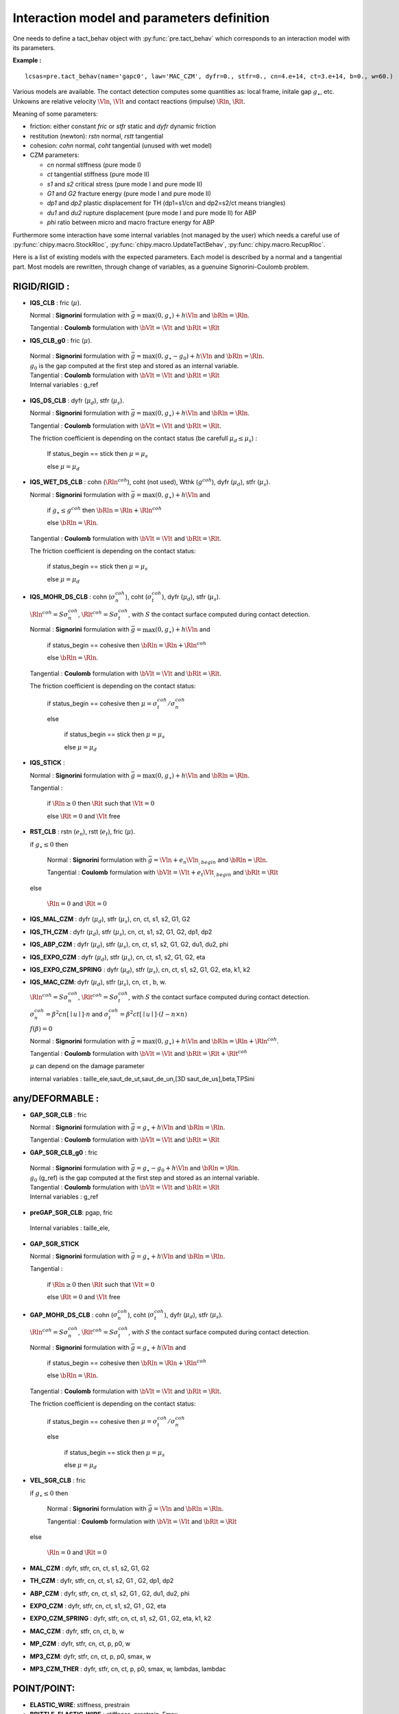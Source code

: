 .. py:currentmodule:: pylmgc90

Interaction model and parameters definition
===========================================

One needs to define a tact_behav object with :py:func:`pre.tact_behav` which corresponds to an
interaction model with its parameters.

**Example :** ::
  
  lcsas=pre.tact_behav(name='gapc0', law='MAC_CZM', dyfr=0., stfr=0., cn=4.e+14, ct=3.e+14, b=0., w=60.)

Various models are available. The contact detection computes some
quantities as: local frame, initale gap :math:`g_{\star}`, 
etc. Unkowns are relative velocity :math:`\Vln`, :math:`\Vlt` and
contact reactions (impulse) :math:`\Rln`, :math:`\Rlt`.

Meaning of some parameters:

* friction: either constant *fric* or *stfr* static and *dyfr*
  dynamic friction
* restitution (newton): *rstn* normal, *rstt* tangential
* cohesion: *cohn* normal, *coht* tangential (unused with wet model)
* CZM parameters:

  * *cn* normal stiffness (pure mode I)
  * *ct* tangential stiffness (pure mode II)
  * *s1* and *s2* critical stress (pure mode I and pure mode II)
  * *G1* and *G2* fracture energy (pure mode I and pure mode II)
  * *dp1* and *dp2* plastic displacement for TH (dp1=s1/cn and dp2=s2/ct means triangles)
  * *du1* and *du2* rupture displacement (pure mode I and pure mode II) for ABP
  * *phi* ratio between micro and macro fracture energy for ABP

Furthermore some interaction have some internal variables (not managed
by the user) which needs a careful use of :py:func:`chipy.macro.StockRloc`,
:py:func:`chipy.macro.UpdateTactBehav`, :py:func:`chipy.macro.RecupRloc`.   

Here is a list of existing models with the expected parameters.
Each model is described by a normal and a tangential part.
Most models are rewritten, through change of variables, as a guenuine Signorini-Coulomb problem.

RIGID/RIGID :
-------------

* **IQS_CLB** : fric  (:math:`\mu`).

  Normal : **Signorini** formulation with :math:`\bar{g} =
  \max(0,g_{\star}) + h \Vln` and :math:`\bRln = \Rln`.
  
  Tangential : **Coulomb** formulation with :math:`\bVlt = \Vlt` and  :math:`\bRlt = \Rlt`

* **IQS_CLB_g0** : fric  (:math:`\mu`).
  
 | Normal : **Signorini** formulation with :math:`\bar{g} =
  \max(0,g_{\star}-g_0) + h \Vln` and :math:`\bRln =
  \Rln`.
 | :math:`g_0` is the gap computed at the first step and stored as an internal variable.
  
 | Tangential : **Coulomb** formulation with :math:`\bVlt = \Vlt` and  :math:`\bRlt = \Rlt`

 | Internal variables : g_ref
 
* **IQS_DS_CLB** : dyfr (:math:`\mu_d`), stfr (:math:`\mu_s`).

  Normal : **Signorini** formulation with :math:`\bar{g} =
  \max(0,g_{\star}) + h \Vln` and :math:`\bRln = \Rln`.
  
  Tangential : **Coulomb** formulation with :math:`\bVlt = \Vlt` and
  :math:`\bRlt = \Rlt`.
	
  The friction coefficient is depending on the contact status (be carefull :math:`\mu_d \leq \mu_s`) :
  
     If status_begin == stick then :math:`\mu=\mu_s`
  
     else  :math:`\mu=\mu_d` 
  
* **IQS_WET_DS_CLB** : cohn (:math:`\Rln^{coh}`), coht (not used), Wthk (:math:`g^{coh}`), dyfr (:math:`\mu_d`), stfr (:math:`\mu_s`).

  Normal : **Signorini** formulation with :math:`\bar{g} =
  \max(0,g_{\star}) + h \Vln` and

    if :math:`g_{\star} \le g^{coh}` then :math:`\bRln = \Rln + \Rln^{coh}`

    else :math:`\bRln = \Rln`.
  
  Tangential : **Coulomb** formulation with :math:`\bVlt = \Vlt` and
  :math:`\bRlt = \Rlt`.
	
  The friction coefficient is depending on the contact status:

	if status_begin == stick then :math:`\mu=\mu_s`

        else  :math:`\mu=\mu_d` 
     
* **IQS_MOHR_DS_CLB** : cohn (:math:`\sigma_n^{coh}`), coht (:math:`\sigma_t^{coh}`), dyfr (:math:`\mu_d`), stfr (:math:`\mu_s`).

  :math:`\Rln^{coh}=S \sigma_n^{coh}`, :math:`\Rlt^{coh}=S \sigma_t^{coh}`, with :math:`S` the contact surface computed during contact detection.  
  
  Normal : **Signorini** formulation with :math:`\bar{g} = \max(0,g_{\star}) + h \Vln` and

     if status_begin == cohesive then :math:`\bRln = \Rln + \Rln^{coh}`

     else :math:`\bRln = \Rln`.

  Tangential : **Coulomb** formulation with :math:`\bVlt = \Vlt` and :math:`\bRlt = \Rlt`.
	
  The friction coefficient is depending on the contact status:

	if status_begin == cohesive then :math:`\mu = \sigma_t^{coh}/ \sigma_n^{coh}`

	else

           if status_begin == stick then :math:`\mu=\mu_s`

           else  :math:`\mu=\mu_d` 

* **IQS_STICK** :
  
  Normal : **Signorini** formulation with :math:`\bar{g} =
  \max(0,g_{\star}) + h \Vln` and :math:`\bRln = \Rln`.
  
  Tangential :

     if  :math:`\Rln \geq 0` then :math:`\Rlt` such that :math:`\Vlt = 0`
  
     else  :math:`\Rlt = 0` and :math:`\Vlt` free

* **RST_CLB** : rstn (:math:`e_n`), rstt (:math:`e_t`), fric (:math:`\mu`).

  if :math:`g_{\star} \leq 0` then

      Normal : **Signorini** formulation with :math:`\bar{g} = \Vln+e_n\Vln{}_{,begin}` and :math:`\bRln = \Rln`.
  
      Tangential : **Coulomb** formulation with :math:`\bVlt = \Vlt+e_t\Vlt{}_{,begin}` and :math:`\bRlt = \Rlt`
	
  else

      :math:`\Rln = 0` and  :math:`\Rlt = 0`
  
* **IQS_MAL_CZM** : dyfr (:math:`\mu_d`), stfr (:math:`\mu_s`), cn, ct, s1, s2, G1, G2

* **IQS_TH_CZM** : dyfr (:math:`\mu_d`), stfr (:math:`\mu_s`), cn, ct, s1, s2, G1, G2, dp1, dp2
  
* **IQS_ABP_CZM** : dyfr (:math:`\mu_d`), stfr (:math:`\mu_s`), cn, ct, s1, s2, G1, G2, du1, du2, phi  

* **IQS_EXPO_CZM** : dyfr (:math:`\mu_d`), stfr (:math:`\mu_s`), cn, ct, s1, s2, G1, G2, eta    

* **IQS_EXPO_CZM_SPRING** : dyfr (:math:`\mu_d`), stfr (:math:`\mu_s`), cn, ct, s1, s2, G1, G2, eta, k1, k2    

* **IQS_MAC_CZM**: dyfr (:math:`\mu_d`), stfr (:math:`\mu_s`), cn, ct , b, w.

  :math:`\Rln^{coh}=S \sigma_n^{coh}`, :math:`\Rlt^{coh}=S \sigma_t^{coh}`, with :math:`S` the contact surface computed during contact detection.
  
  :math:`\sigma_n^{coh} = \beta^2 cn \lbrack\mid u \mid \rbrack \cdot
  n` and  :math:`\sigma_t^{coh} = \beta^2 ct \lbrack\mid u \mid
  \rbrack \cdot (I - n \times n)`

  :math:`f(\beta)=0`

  Normal : **Signorini** formulation with :math:`\bar{g} =
  \max(0,g_{\star}) + h \Vln` and :math:`\bRln = \Rln +\Rln^{coh}`.
  
  Tangential : **Coulomb** formulation with :math:`\bVlt = \Vlt` and
  :math:`\bRlt = \Rlt + \Rlt^{coh}`

  :math:`\mu` can depend on the damage parameter 

  internal variables : taille_ele,saut_de_ut,saut_de_un,[3D saut_de_us],beta,TPSini    
   
any/DEFORMABLE :
----------------

* **GAP_SGR_CLB** : fric
  
  Normal : **Signorini** formulation with :math:`\bar{g}=g_{\star} + h \Vln` and :math:`\bRln = \Rln`.
  
  Tangential : **Coulomb** formulation with :math:`\bVlt = \Vlt` and  :math:`\bRlt = \Rlt`
    
* **GAP_SGR_CLB_g0** : fric
  
 | Normal : **Signorini** formulation with :math:`\bar{g} = g_{\star}-g_0 + h \Vln` and :math:`\bRln =
  \Rln`.
 | :math:`g_0` (g_ref) is the gap computed at the first step and stored as an internal variable.
  
 | Tangential : **Coulomb** formulation with :math:`\bVlt = \Vlt` and  :math:`\bRlt = \Rlt`

 | Internal variables : g_ref
  
* **preGAP_SGR_CLB**: pgap, fric


  
 | Internal variables : taille_ele,  
  
* **GAP_SGR_STICK**
  
  Normal : **Signorini** formulation with :math:`\bar{g} = g_{\star} + h \Vln` and :math:`\bRln = \Rln`.
  
  Tangential :

     if  :math:`\Rln \geq 0` then :math:`\Rlt` such that :math:`\Vlt = 0`
  
     else  :math:`\Rlt = 0` and :math:`\Vlt` free
   
* **GAP_MOHR_DS_CLB** : cohn (:math:`\sigma_n^{coh}`), coht (:math:`\sigma_t^{coh}`), dyfr (:math:`\mu_d`), stfr (:math:`\mu_s`).

  :math:`\Rln^{coh}=S \sigma_n^{coh}`, :math:`\Rlt^{coh}=S \sigma_t^{coh}`, with :math:`S` the contact surface computed during contact detection.  
  
  Normal : **Signorini** formulation with :math:`\bar{g} = g_{\star} + h \Vln` and

     if status_begin == cohesive then :math:`\bRln = \Rln + \Rln^{coh}`

     else :math:`\bRln = \Rln`.

  Tangential : **Coulomb** formulation with :math:`\bVlt = \Vlt` and :math:`\bRlt = \Rlt`.
	
  The friction coefficient is depending on the contact status:

	if status_begin == cohesive then :math:`\mu = \sigma_t^{coh}/ \sigma_n^{coh}`

	else

           if status_begin == stick then :math:`\mu=\mu_s`

           else  :math:`\mu=\mu_d` 
  
* **VEL_SGR_CLB** : fric

  if :math:`g_{\star} \leq 0` then

      Normal : **Signorini** formulation with :math:`\bar{g} = \Vln` and :math:`\bRln = \Rln`.
  
      Tangential : **Coulomb** formulation with :math:`\bVlt = \Vlt` and :math:`\bRlt = \Rlt`
	
  else

      :math:`\Rln = 0` and  :math:`\Rlt = 0`
  
* **MAL_CZM** : dyfr, stfr, cn, ct, s1, s2, G1, G2

* **TH_CZM** : dyfr, stfr, cn, ct, s1, s2, G1 , G2, dp1, dp2
  
* **ABP_CZM** : dyfr, stfr, cn, ct, s1, s2, G1 , G2, du1, du2, phi

* **EXPO_CZM** : dyfr, stfr, cn, ct, s1, s2, G1 , G2, eta

* **EXPO_CZM_SPRING** : dyfr, stfr, cn, ct, s1, s2, G1 , G2, eta, k1, k2  

* **MAC_CZM** : dyfr, stfr, cn, ct, b, w
  
* **MP_CZM** : dyfr, stfr, cn, ct, p, p0, w
  
* **MP3_CZM**: dyfr, stfr, cn, ct, p, p0, smax, w
  
* **MP3_CZM_THER** : dyfr, stfr, cn, ct, p, p0, smax, w, lambdas, lambdac

   
POINT/POINT:
------------

* **ELASTIC_WIRE**: stiffness, prestrain
  
* **BRITTLE_ELASTIC_WIRE** : stiffness, prestrain, Fmax
  
* **ELASTIC_ROD** : stiffness, prestrain
  
* **VOIGT_ROD** : stiffness, prestrain, viscosity

* **NARD_ROD** : E, nu, s1, s2

any/any:
--------

* **COUPLED_DOF** :
  
* **NORMAL_COUPLED_DOF** :

* **TANGENTIAL_COUPLED_DOF** :

* **ELASTIC_REPELL_CLB** : stiffness, fric
  
* **ELASTIC_REPELL_CLB_g0** : stiffness, fric
  
* **VISCO_ELASTIC_REPELL_CLB** : stiffness, viscosity, fric

Genuine Laws:
--------------

**Signorini** condition (unilateral condition)

 .. math::
    \bar{g} \geq 0; \;\; \bRln \geq 0; \;\; \bar{g} \cdot \bRln = 0
  

**Coulomb** friction

 .. math::
    \parallel \bRlt \parallel \leqslant \mu \bRln
    \left \lbrace
    \begin{array}{l} \parallel \bRlt \parallel <  \mu \bRln \Rightarrow \bVlt = 0 \\
                           \parallel \bRlt \parallel = \mu \bRln \Rightarrow \exists \alpha \geqslant 0, \bVlt = -\alpha \bRlt
    \end{array}
    \right .
  




  
